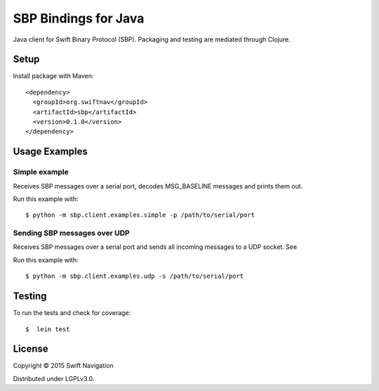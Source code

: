 SBP Bindings for Java
=======================

Java client for Swift Binary Protocol (SBP). Packaging and testing are
mediated through Clojure.

Setup
-----

Install package with Maven::

  <dependency>
    <groupId>org.swiftnav</groupId>
    <artifactId>sbp</artifactId>
    <version>0.1.0</version>
  </dependency>

Usage Examples
--------------

Simple example
~~~~~~~~~~~~~~

Receives SBP messages over a serial port, decodes MSG_BASELINE
messages and prints them out.

Run this example with::

  $ python -m sbp.client.examples.simple -p /path/to/serial/port

Sending SBP messages over UDP
~~~~~~~~~~~~~~~~~~~~~~~~~~~~~

Receives SBP messages over a serial port and sends all incoming
messages to a UDP socket. See

Run this example with::

  $ python -m sbp.client.examples.udp -s /path/to/serial/port

Testing
--------------

To run the tests and check for coverage::

  $  lein test

License
-------

Copyright © 2015 Swift Navigation

Distributed under LGPLv3.0.
